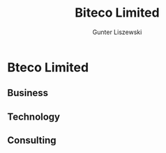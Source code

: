 # biteco.github.io -*- mode: org; -*-
* Bteco Limited

** Business
** Technology
** Consulting

* COMMENT Admin :noexport:
** COMMENT Export
#+TITLE:     Biteco Limited
#+AUTHOR:    Gunter Liszewski
#+EMAIL:     Bteco.Limited@gmail.com
#+TEXT:      Bteco Limted, "Business Technology Consulting" since 2014, NI625894
#+DESCRIPTION: Bteco Limted, "Business Technology Consulting" since 2014, NI625894
#+KEYWORDS: cloud output computer tablet infrastructure network communication service web print scan office open source
#+LANGUAGE:  en
#+OPTIONS:   H:3 num:nil toc:t \n:nil @:t ::t |:t ^:{} -:t f:t *:t <:t
#+OPTIONS:   TeX:t LaTeX:t skip:nil d:nil todo:t pri:nil tags:not-in-toc
#+INFOJS_OPT: view:info toc:t ltoc:t mouse:underline buttons:0 path:j/org-info.js
#+HTML_DOCTYPE: xhtml-strict
#+EXPORT_SELECT_TAGS: export
#+EXPORT_EXCLUDE_TAGS: noexport
#+LINK_UP:   
#+LINK_HOME: 
#+XSLT:
#+OPTIONS:    html5-fancy:t html:"out" exp-path:./out
** COMMENT Commands

#+BEGIN_SRC elisp
(w3-open-local "index.html")
#+END_SRC

#+RESULTS:
: #<buffer  *url-file*>

*** HTML Export
#+BEGIN_SRC elisp
(setq org-html-doctype "xhtml5")
#+END_SRC

#+RESULTS:
: xhtml5

#+BEGIN_SRC elisp
(org-export-as-html 3)
#+END_SRC

#+RESULTS:
: #<buffer index.html>

*** Org Use
    - Note taken on [2014-05-25 Sun 02:31] \\
      another entry for the logbookc
    - Note taken on [2014-05-25 Sun 02:27] \\
      C-c C-z    put a stamped node into the LOGBOOK drawer

 #+BEGIN_SRC elisp
(setq org-agenda-custom-commands
           '(("f" occur-tree "FIXME")))
 #+END_SRC

 #+RESULTS:
 | f | occur-tree | FIXME |

*** The logbook
:LOGBOOK:
:END:
